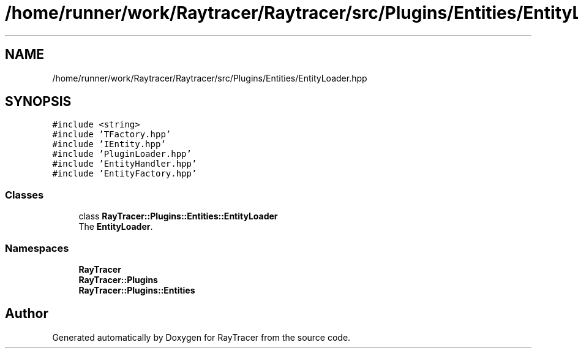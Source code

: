 .TH "/home/runner/work/Raytracer/Raytracer/src/Plugins/Entities/EntityLoader.hpp" 1 "Sun May 14 2023" "RayTracer" \" -*- nroff -*-
.ad l
.nh
.SH NAME
/home/runner/work/Raytracer/Raytracer/src/Plugins/Entities/EntityLoader.hpp
.SH SYNOPSIS
.br
.PP
\fC#include <string>\fP
.br
\fC#include 'TFactory\&.hpp'\fP
.br
\fC#include 'IEntity\&.hpp'\fP
.br
\fC#include 'PluginLoader\&.hpp'\fP
.br
\fC#include 'EntityHandler\&.hpp'\fP
.br
\fC#include 'EntityFactory\&.hpp'\fP
.br

.SS "Classes"

.in +1c
.ti -1c
.RI "class \fBRayTracer::Plugins::Entities::EntityLoader\fP"
.br
.RI "The \fBEntityLoader\fP\&. "
.in -1c
.SS "Namespaces"

.in +1c
.ti -1c
.RI " \fBRayTracer\fP"
.br
.ti -1c
.RI " \fBRayTracer::Plugins\fP"
.br
.ti -1c
.RI " \fBRayTracer::Plugins::Entities\fP"
.br
.in -1c
.SH "Author"
.PP 
Generated automatically by Doxygen for RayTracer from the source code\&.
